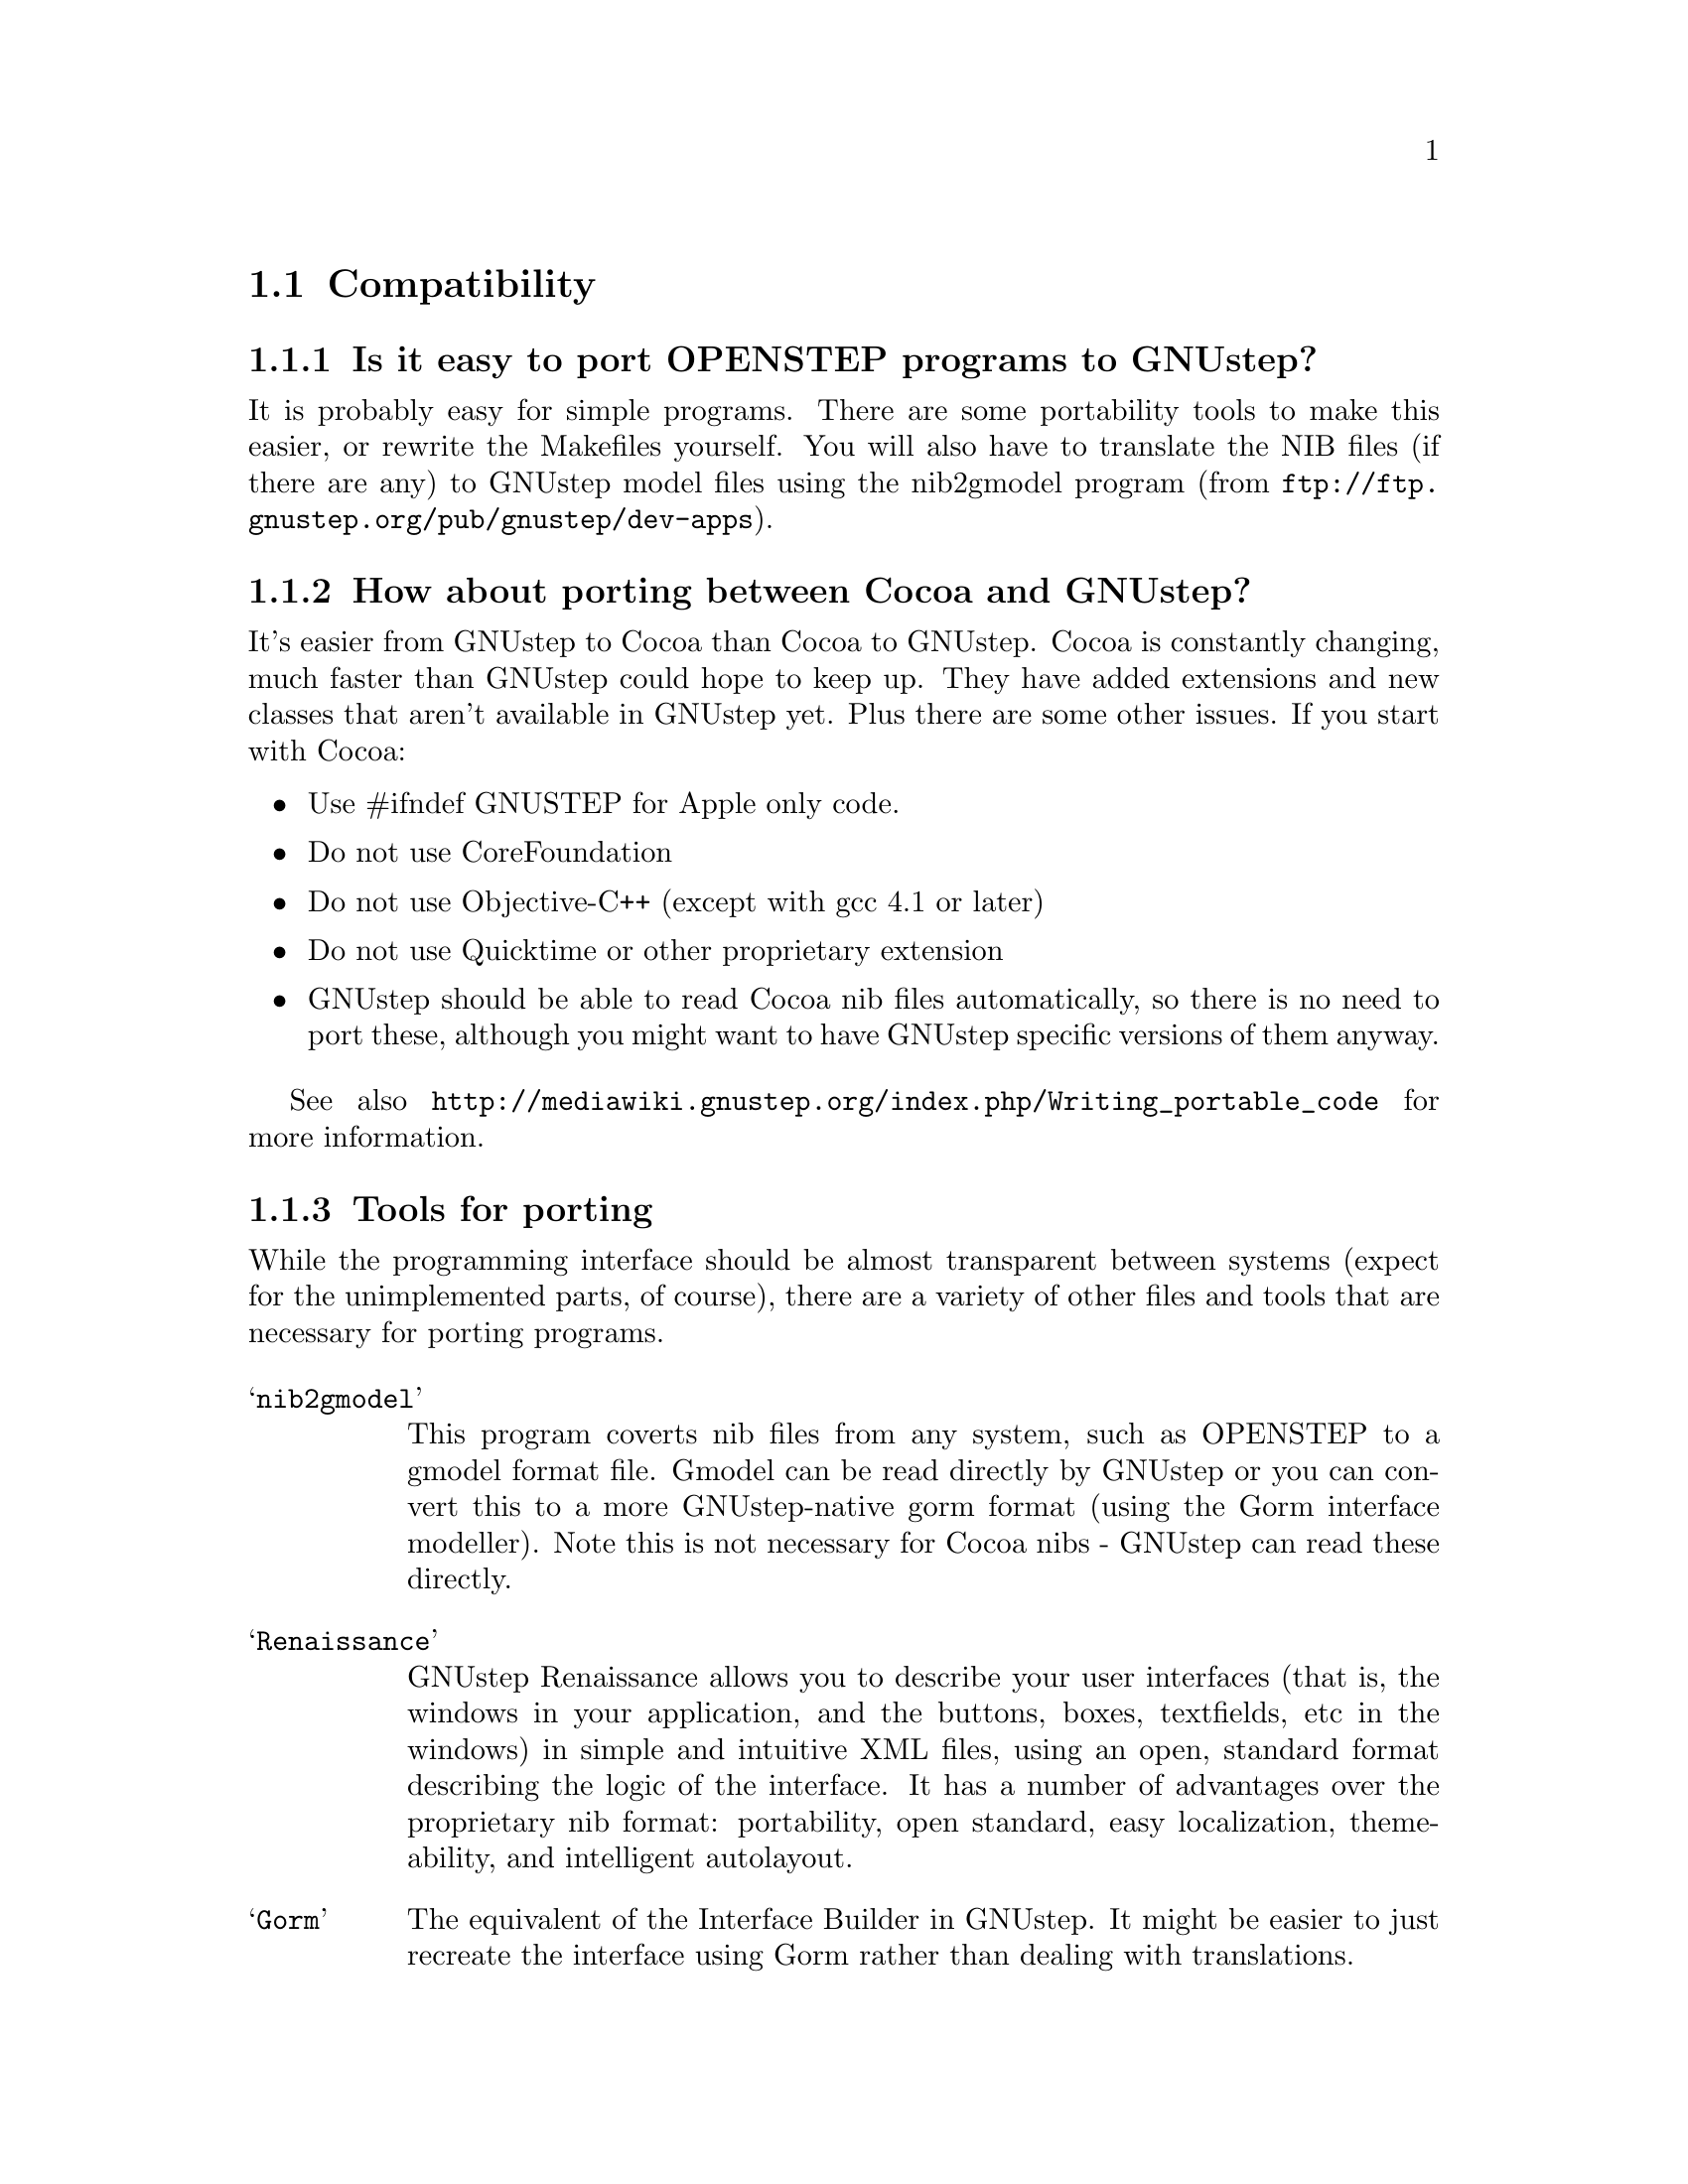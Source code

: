 \input texinfo   @c -*-texinfo-*-
@c A FAQ for GNUstep

@node Top, Compatibility, (dir), (dir)
@chapter GNUstep Frequently Asked Questions with Answers

Last updated @today{}.
Please send corrections to @email{gnustep-maintainer@@gnu.org}. Also look
at the user FAQ for more user oriented questions.

@menu
* Compatibility::               
* Compiling and Developing::    
* GNU Objective C Compiler and Runtime::  
* GNUstep Base Library::        
* GNUstep GUI Library::         
* GNUstep DisplayGhostScript Server::  
@end menu

@c ****************************************************************
@c Compiling
@node Compatibility, Compiling and Developing, Top, Top
@section Compatibility

@menu
* Is it easy to port OPENSTEP programs to GNUstep?::  
* How about porting between Cocoa and GNUstep?::  
* Tools for porting::           
* Can I transfer archived data from GNUstep to Cocoa?::  
* Does distributed objects work between GNUstep and Cocoa?::  
* Is there an Interface Builder for GNUstep?::  
* Can I use my original NIB files?::  
* Can one use the hybrid "Objective-C++"::  
* Is there a plan to support Java/YellowBox Bindings?::  
* What if I compile GNUstep under OPENSTEP/MacOS X?::  
* Is the Objective C API for GTK related?::  
* How about implementing parts of the Application Kit with GTK?::  
@end menu

@node Is it easy to port OPENSTEP programs to GNUstep?, How about porting between Cocoa and GNUstep?, Compatibility, Compatibility
@subsection Is it easy to port OPENSTEP programs to GNUstep?

It is probably easy for simple programs. There are some portability
tools to make this easier, or rewrite
the Makefiles yourself.  You will also have to translate the NIB files
(if there are any) to GNUstep model files using the nib2gmodel program
(from @url{ftp://ftp.gnustep.org/pub/gnustep/dev-apps}).

@node How about porting between Cocoa and GNUstep?, Tools for porting, Is it easy to port OPENSTEP programs to GNUstep?, Compatibility
@subsection How about porting between Cocoa and GNUstep?

It's easier from GNUstep to Cocoa than Cocoa to GNUstep. Cocoa is
constantly changing, much faster than GNUstep could hope to keep
up. They have added extensions and new classes that aren't available in
GNUstep yet. Plus there are some other issues. If you start with
Cocoa:

@itemize @bullet
@item Use #ifndef GNUSTEP for Apple only code.
@item Do not use CoreFoundation
@item Do not use Objective-C++ (except with gcc 4.1 or later)
@item Do not use Quicktime or other proprietary extension
@item GNUstep should be able to read Cocoa nib files automatically, so there
is no need to port these, although you might want to have GNUstep specific
versions of them anyway.
@end itemize

See also @url{http://mediawiki.gnustep.org/index.php/Writing_portable_code}
for more information.

@node Tools for porting, Can I transfer archived data from GNUstep to Cocoa?, How about porting between Cocoa and GNUstep?, Compatibility
@subsection Tools for porting

While the programming interface should be almost transparent between
systems (expect for the unimplemented parts, of course), there are a
variety of other files and tools that are necessary for porting
programs.

@table @samp
@item nib2gmodel
This program coverts nib files from any system, such as OPENSTEP to
a gmodel format file. Gmodel can be read directly by GNUstep or you can
convert this to a more GNUstep-native gorm format (using the Gorm interface
modeller). Note this is not necessary for Cocoa nibs - GNUstep can read these
directly.

@item Renaissance
GNUstep Renaissance allows you to describe your user
interfaces (that is, the windows in your application, and the buttons,
boxes, textfields, etc in the windows) in simple and intuitive XML
files, using an open, standard format describing the logic of the
interface.  It has a number of advantages over the proprietary nib format:
portability, open standard, easy localization, themeability, and 
intelligent autolayout.

@item Gorm
The equivalent of the Interface Builder in GNUstep. It might be easier to
just recreate the interface using Gorm rather than dealing with 
translations.

@item OpenStep2GNUConverter and nfmake
Two programs that allow you to convert PB files to GNUstep makefiles or
compile a program on GNUstep directly from PB files. They probably work
only for OPENSTEP systems and are a little out-of-date.

@item StepTalk
A portable scripting environment that lets your do scripting in almost
any language you like.

@end table

@node Can I transfer archived data from GNUstep to Cocoa?, Does distributed objects work between GNUstep and Cocoa?, Tools for porting, Compatibility
@subsection Can I transfer archived data from GNUstep to Cocoa?

Apple's archiving format is proprietary and not documented, so this
poses a problem for anyone wanting to implement compatibility with it.
However, even if we reverse engineered the format, there are enough
differences between the class and ivar layouts to make this sort of
compatibility difficult. Not to mention the fact that we would
constantly have to keep up with the changes Apple made. 

The new keyed archiving using XML file formats is much more portable,
and GNUstep is trying to maintain compatibility with Apple with this
type of archiving.

@node Does distributed objects work between GNUstep and Cocoa?, Is there an Interface Builder for GNUstep?, Can I transfer archived data from GNUstep to Cocoa?, Compatibility
@subsection Does distributed objects work between GNUstep and Cocoa?

See the answer to the previous question (on archive compatibility) for
why this won't work either.

@node Is there an Interface Builder for GNUstep?, Can I use my original NIB files?, Does distributed objects work between GNUstep and Cocoa?, Compatibility
@subsection Is there an Interface Builder for GNUstep?

There is an Interface Builder for GNUstep called Gorm. A lot of work
has been put into it and it works very well.  You can download it from
the ftp site or via http.  The Project Manager ProjectCenter is also
available.

@node Can I use my original NIB files?, Can one use the hybrid "Objective-C++", Is there an Interface Builder for GNUstep?, Compatibility
@subsection  Can I use my original NIB files?

 No - NeXT/Apple never documented their nib format, so GNUstep supports
both the 'gmodel' format (which stores information as text
(property-lists) and can therefore be edited 'by hand') and binary
archive format (which can be edited by Gorm).  There IS a conversion
tool called nib2gmodel that can be compiled under OPENSTEP to convert
nib files to GNUstep gmodel files.

The current version of gui supports reading nib files created as of 10.2. 
If you have nib files which are older than this, you can convert them by
loading them into Interface Builder, going to the "file" second and saving 
the nib using the "10.2 or later format."

@node Can one use the hybrid "Objective-C++", Is there a plan to support Java/YellowBox Bindings?, Can I use my original NIB files?, Compatibility
@subsection  Can one use the hybrid "Objective-C++"

Yes gcc 4.1 has support for this.

@node Is there a plan to support Java/YellowBox Bindings?, What if I compile GNUstep under OPENSTEP/MacOS X?, Can one use the hybrid "Objective-C++", Compatibility
@subsection  Is there a plan to support the Java/YellowBox Bindings?

Yes. The GNUstep Java library/bridge called JIGS is available now.  JIGS
is a free (LGPL) Java Interface for GNUstep; it can automatically wrap
Objective-C libraries based on GNUstep, making them accessible directly
to the Java programmer as if they were Java libraries. As a side effect,
it is also possible to use the whole engine in the reverse way: JIGS
provides a high level API to allow Objective-C programmers to start java
virtual machines inside GNUstep Objective-C code and access java objects
in the java virtual machine transparently, as if they were objective-C
objects.

@node What if I compile GNUstep under OPENSTEP/MacOS X?, Is the Objective C API for GTK related?, Is there a plan to support Java/YellowBox Bindings?, Compatibility
@subsection  What if I compile GNUstep under OPENSTEP/MacOS X?

GNUstep uses different backends to provide the same functionality as 
Display Postscript.  While someone could write a backend library to 
provide the interface, nobody has bothered to date.

   You can, however, use a GNUstep program with an X11 server running
on MacOSX.

@node Is the Objective C API for GTK related?, How about implementing parts of the Application Kit with GTK?, What if I compile GNUstep under OPENSTEP/MacOS X?, Compatibility
@subsection  Is the Objective C API for GTK related?

  No.  GNUstep applications provide their GUI via the OpenStep
API, which provides fully object-oriented access to GUI manipulation.

  The object-oriented nature of the libraries and language make it much easier
for new users to create their own subclasses rather than simply using the
supplied widgets as in other frameworks.

@node How about implementing parts of the Application Kit with GTK?,  , Is the Objective C API for GTK related?, Compatibility
@subsection  How about implementing parts of the Application Kit with GTK?

  Yes and No - The GNUstep architecture provides a single,
platform-independent, API for handling all aspects of GUI interaction
(implemented in the gstep-gui library), with a backend architecture
that permits you to have different display models (display postscript,
X-windows, win32, berlin ...) while letting you use the same code
for printing as for displaying. Use of GTK in the frontend gui
library would remove some of those advantages without adding any.

That being said, a backend library could be implemented using gtk
if anyone wanted to do so.  Since the frontend library handles most
of the work involved in implementing the OpenStep API, the backend
is a relatively thin layer and the advantages of GTK over direct
xlib or win32 calls is likely to be minimal.  If/when GTK is ported
to more systems, a backend written using it could be a valuable
asset - volunteers are, as always, welcome.


@c ****************************************************************
@c Compiling
@node Compiling and Developing, GNU Objective C Compiler and Runtime, Compatibility, Top
@section Compiling and Developing

@menu
* How can I get started programming?::  
* How can I help with GNUstep?::  
* Helping develop GNUstep::     
* Helping document GNUstep::    
* How do I assign my contribution?::  
* How do I update the task list?::  
* How do I start writing tests?::  
* How do I start writing applications?::  
* How can I help with the GNUstep website?::  
* Why doesn't GDB support Objective-C?::  
@end menu

@node How can I get started programming?, How can I help with GNUstep?, Compiling and Developing, Compiling and Developing
@subsection  How can I get started programming?

  Good question.  Read the tutorials at the GNUstep web site. Also look at
Apple's documentation (pointers in the Resources section on the GNUstep web
site.)

@node How can I help with GNUstep?, Helping develop GNUstep, How can I get started programming?, Compiling and Developing
@subsection  How can I help with GNUstep?

@enumerate
@item Write/debug library code 
@item Write documentation 
@item Update the task list and library headers 
@item Write applications
@end enumerate

Let people know what you are doing.  Break your project up into
the smallest units you can.  Feed back frequent updates to the
maintainers.  Ask questions in the discussion mailing list.

Do remember that any changes beyond a few lines of code (or
documentation) require a disclaimer or copyright assignment to the
Free Software Foundation before they can be incorporated into the
project.  Get in touch with the GNUstep maintainer about this.

Don't start with large-scale reorganization of anything - instead,
get a general idea in mind of what you want to do, and proceed as
much as possible with incremental changes that don't break anything
- that way you can make those incremental changes available to the
rest of the community at frequent intervals.

Don't be afraid to give up - there is no shame in finding out that
you have take on too large/complex a project.  It's much better to
'resign' and take on a smaller job than to just stop without telling
anyone.

Please document the code you add or change (using autogsdoc comments
that begin with a slash and two asterices). But PLEASE, do not copy from
the Apple documentation or any other copyrighted documentation.


@node Helping develop GNUstep, Helping document GNUstep, How can I help with GNUstep?, Compiling and Developing
@subsection  Helping develop GNUstep

There is plenty of unimplemented stuff in the gui library and
backend libraries that volunteers can work on - just browse through
the code and see if it conforms to the documentation.

Specific tasks are noted in the developers section on the GNUstep
website.

Once you have coded something, you could always write a testcase
and documentation for it :-)

@node Helping document GNUstep, How do I assign my contribution?, Helping develop GNUstep, Compiling and Developing
@subsection  Helping document GNUstep

All class documentation is written directly in the source code itself
and translated using the autogsdoc program. See the source code and
documentation for autogsdoc for information on documenting the classes.

Newcomers could write documentation for individual classes by
comparing the OpenStep specification, the MacOS-X documentation,
and the GNUstep source.  Documentation should clearly note where
individual methods are specific to OpenStep, MacOS-X or are GNustep
extensions.

More experienced people could write documentation on general
programming topics, and tutorials for new users.

Anyone willing to write documentation, either tutorials for using
GNUstep, or reference documentation for individual classes, should
either write it in gsdoc or as plain ascii text for someone else to
format into gsdoc.

GNUstep documentation should have copyright assigned to the Free
Software Foundation.

@node How do I assign my contribution?, How do I update the task list?, Helping document GNUstep, Compiling and Developing
@subsection How do I assign my contribution?

Everyone who contributes more than 20 lines of code or so needs to
sign a copyright assignment so that the FSF can have legal control of
the copyright. This makes it easier to defend against any copyright
infringement suits.  Contact the GNUstep maintainer for instructions
on how to do this or download and fill out the form
@url{http://www.gnustep.org/resources/request-assign.future}
(instructions are included).


@node How do I update the task list?, How do I start writing tests?, How do I assign my contribution?, Compiling and Developing
@subsection  How do I update the task list?

 The task list (@url{http://savannah.gnu.org/pm/?group_id=99}) is 
supposed to tell people what jobs are waiting to be done. Feel free to
add to it or update the tasks that are there (you need to create a login
for yourself first).

One job of major importance that pretty much anyone can do is to
look for jobs to add to the task list.  In the case of methods from
the OpenStep specification or the MacOS-X documentation not being
present in the GNUstep libraries, it is also helpful to add the
method prototypes to the library header files.

Send any changes or additions to @email{bug-gnustep@@gnu.org}.

A beginner can look through the MacOS-X documentation, the OpenStep
specification and the GNUstep source and contribute task items.

If a class or method is in MacOS-X and OpenStep but is not in
GNUstep - it's a high priority TODO and should at least be added
to the GNUstep headers and a dummy version added to the source with
a FIXME comment.

If a class or method is in MacOS-X but not OpenStep or GNUstep -
it's a low priority TODO.  It should be added to the GNUstep headers
bracketed in @code{#ifndef STRICT_OPENSTEP}

If a class or method is in OpenStep but not in MacOS-X or GNUstep
- it's a low priority TODO.  It should be added to the GNUstep
headers bracketed in @code{#ifndef STRICT_MACOS_X}

There are a couple of people working on this already, so it's a
good idea to get in touch with Greg, Adam or Richard to coordinate efforts.

@node How do I start writing tests?, How do I start writing applications?, How do I update the task list?, Compiling and Developing
@subsection  How do I start writing tests?

 You can write testcases - where the libraries fail tests, you
could either fix the problem, or add it to the task list.

To write testcases, you need to use svn to install the latest
GNUstep sourcecode you can find. Then checkout the
'gnustep/tools/testsuite' module from svn.

@node How do I start writing applications?, How can I help with the GNUstep website?, How do I start writing tests?, Compiling and Developing
@subsection  How do I start writing applications?

 You can either look at the links on the GNUstep website for
applications that have been started, and email their owners to
volunteer to help, or you can start your own project.

@node How can I help with the GNUstep website?, Why doesn't GDB support Objective-C?, How do I start writing applications?, Compiling and Developing
@subsection  How can I help with the GNUstep website?

Talk to Adam Fedor @email{fedor@@gnu.org}, the maintainer.

The GNUstep website is kept as a CVS module, but the largest portions
of it (the FAQ and the Documentation) are actually
generated from files in the individual GNUstep packages.
Many highly changeable portions are kept on the Wiki, so anyone can change
these (first you need to get write access, though).

If you want to update the FAQ or documentation  - grab
the latest snapshot of the GNUstep core you can find, update it
from the svn repository, and work with the contents of the appropriate
documentation directory.

If you want to work on other parts of the website, you can grab a copy
of the website via anonymous CVS. See
@url{http://savannah.gnu.org/cvs/?group_id=99} for instructions on how
to do that.

The main task with the website is to figure out which bits are
out-of-date (or wrong) and update/mark-as-outdated as required.

@node Why doesn't GDB support Objective-C?,  , How can I help with the GNUstep website?, Compiling and Developing
@subsection Why doesn't GDB support Objective-C?

As of GDB 6.0, gdb supports debugging of Objective-C code.

@c -------------------------------------------------------------------

@node GNU Objective C Compiler and Runtime, GNUstep Base Library, Compiling and Developing, Top
@section GNU Objective C Compiler and Runtime

@menu
* What is the Objective C Runtime?::  
@end menu

@node What is the Objective C Runtime?,  , GNU Objective C Compiler and Runtime, GNU Objective C Compiler and Runtime
@subsection What is the Objective C Runtime?

The Objective C Runtime Library provides C functions and data structures
required to execute an Objective C program. 

The GNU Objective C Runtime Library offers everything NeXT's runtime
does, including Categories, Protocols, @samp{+poseAs:}, thread-safety,
class initialization on demand, delayed loading of classes, and
initialization of static instances (such as @@""-style string objects). 

It also has several differences over NeXT's implementation:

@itemize @bullet

@item GNU's runtime provides ``selector-types'' along with each
selector; NeXT's does not.  A selector-type is a string that describes
the C variable types for the method's return and argument values.  Among
other uses, selector-types is extremely helpful for fast distributed
objects implementations, (see GNUstep Base Library Section, below).

@item Many of the GNU functions have different names than their
corresponding NeXT functions; the GNU names conform to the GNU coding
standards. The GNUstep base library contains a compatibility header that
works with both runtimes. You should use functions there or use OpenStep
Foundation methods/functions instead of the basic
runtime functions so that you code can run with either system.

Apple has recently added new functionality to their runtime, including
built-in exception handling, etc. Hopefully these will be ported to the
GNU runtime in the future.

@end itemize

@c ------------- GNU Compiler and Objective C Runtime Library -------

@node GNUstep Base Library, GNUstep GUI Library, GNU Objective C Compiler and Runtime, Top
@section GNUstep Base Library

@menu
* What is the GNUstep Base Library?::  
* What is base's current state of development?::  
* What are the features of GNU Distributed Objects?::  
@end menu

@node What is the GNUstep Base Library?, What is base's current state of development?, GNUstep Base Library, GNUstep Base Library
@subsection What is the GNUstep Base Library?

The GNUstep Base Library is a library of general-purpose, non-graphical
Objective C objects.  For example, it includes classes for strings,
object collections, byte streams, typed coders, invocations,
notifications, notification dispatchers, moments in time, network ports,
remote object messaging support (distributed objects), event loops, and
random number generators.

It provides functionality that aims to implement the non-graphical
portion of the OpenStep standard (the Foundation library).  

@node What is base's current state of development?, What are the features of GNU Distributed Objects?, What is the GNUstep Base Library?, GNUstep Base Library
@subsection What is its current state of development?

GNUstep base is currently stable and, to the best of our knowledge,
implements all of the OpenStep functionality (except for a few classes
that we feel are not useful). It also implements most all of the new
Cocoa classes. However we do some things, like scripting, differently,
so we don't implement all the Cocoa classes.

@node What are the features of GNU Distributed Objects?,  , What is base's current state of development?, GNUstep Base Library
@subsection What are the features of GNU Distributed Objects?

GNU Distributed Objects has many of the features of other distributed
objects implementations, but, since it is free software, it can be
ported to platforms for which other distributed objects implementations
are not available.

[ NOTE: The GNU distributed object facilities have the same ease-of-use
as Apple's; be warned, however, that they are not compatible with each
other.  They have different class hierarchies, different instance
variables, different method names, different implementation strategies
and different network message formats.  You cannot communicate with a
Apple NSConnection using a GNU NSConnection.  

Here are some differences between GNU distributed objects and Apple's
distributed objects: Apple NSDistantObject asks it's remote
target for the method encoding types and caches the results; GNU
NSDistantObject gets the types directly from the local GNU "typed selector"
mechanism if the information is known locally and only queries the remote
target or caching encoding types when using a method that is not known to
the local process.  The NSProxy for the remote root object always has name
and, once set, you cannot change the root object of a NSConnection; the GNU
Proxy for the remote root object has a target address value just like
all other Proxy's, and you can change the root object as many times as
you like. ].

@c --------------------------GNUstep Base Library----------------------

@node GNUstep GUI Library, GNUstep DisplayGhostScript Server, GNUstep Base Library, Top
@section GNUstep GUI Library

@menu
* What is the GUI Library?::    
* Explain the organization of the front- and back-ends::  
* What is the current state of development of the front-end?::  
* What is the current state of development of the back-ends?::  
@end menu

@node What is the GUI Library?, Explain the organization of the front- and back-ends, GNUstep GUI Library, GNUstep GUI Library
@subsection What is the GUI Library?

The GNUstep GUI Library is a library of objects useful for writing
graphical applications.  For example, it includes classes for drawing
and manipulating graphics objects on the screen: windows, menus,
buttons, sliders, text fields, and events.  There are also many
peripheral classes that offer operating-system-independent interfaces to
images, cursors, colors, fonts, pasteboards, printing.  There are also
workspace support classes such as data links, open/save panels,
context-dependent help, spell checking.

It provides functionality that aims to implement the @samp{AppKit}
portion of the OpenStep standard.  However the implementation has
been written to take advantage of GNUstep enhancements wherever possible.


@node Explain the organization of the front- and back-ends, What is the current state of development of the front-end?, What is the GUI Library?, GNUstep GUI Library
@subsection Explain the organization of the front- and back-ends

The GNUstep GUI Library is divided into a front- and back-end.  The
front-end contains the majority of implementation, but leaves out the
low-level drawing and event code.  A back-end can override whatever
methods necessary in order to implement low-level drawing event
receiving.  Different back-ends will make GNUstep available on various
platforms.  The default GNU back-end will run on top of X Windows.
Other back-ends could allow GNUstep to run on OpenGL and WIN32
graphics/event platforms.  Much work will be saved by this clean
separation between front- and back-end, because it allows different
platforms to share the large amount of front-end code.

@node What is the current state of development of the front-end?, What is the current state of development of the back-ends?, Explain the organization of the front- and back-ends, GNUstep GUI Library
@subsection What is the current state of development of the front-end?

Many of the classes are well implemented, if not thoroughly tested.
See the GNUstep web sites and read status information contained in the
distribution for the most up-to-date information.

@node What is the current state of development of the back-ends?,  , What is the current state of development of the front-end?, GNUstep GUI Library
@subsection What is the current state of development of the back-ends?

There are several backends currently available:

@table @samp
@item xlib
This backend runs on X11 and uses standard xlib
calls for implementing drawing. It works well, but is limited in many
areas due to the limitations of xlib drawing.
@item art
This is a very good backend that draws using the libart package and
freetype with near PostScript quality and functionality. It is currently
the standard backend (as long as the required libraries are installed). 
@item w32
This backend works on Windows and uses basic Windows drawing
@item cairo
An up-and-coming backend. It still relies on unpublished functions in
the cairo library so using it is not for the beginner.
@end table

@c ------------------------- GNUstep GUI Library -----------------------

@node GNUstep DisplayGhostScript Server,  , GNUstep GUI Library, Top
@section GNUstep DisplayGhostScript Server

@menu
* What is the Display Ghostscript Server?::  
* What is DGSs current state of development?::  
* What is the relationship between the Display Ghostscript Server and X Windows?::  
@end menu

@node What is the Display Ghostscript Server?, What is DGSs current state of development?, GNUstep DisplayGhostScript Server, GNUstep DisplayGhostScript Server
@subsection What is the Display Ghostscript Server?

It is a free implementation of a Display PostScript server based on the
GNU Ghostscript program developed by Aladdin Enterprises and now owned by artofcode LLC.

At one point, GNUstep was using this for display purposes. However the
development of DGS has stopped as it is too difficult to maintain and
no one wanted to work on it. Now we are using other means of drawing.

@node What is DGSs current state of development?, What is the relationship between the Display Ghostscript Server and X Windows?, What is the Display Ghostscript Server?, GNUstep DisplayGhostScript Server
@subsection What is its current state of development?

GNU contracted with Aladdin Enterprises to add some key features to GNU
Ghostscript so it could be used as a DPS server. This work has mostly
been done, although Aladdin did not completely finish the work that they
were contracted for.  (Because the work took longer than specified and
was not completed, Aladdin agreed to waive approximately $10,000 in
promised fees for the work that was actually done and delivered.)  DGS
works fairly well with a single context.  Alpha channel and compositing
doesn't work.

Currently, further development on DGS has been abandoned.  The library
based approach using libart, cairo, etc works much better.

@node What is the relationship between the Display Ghostscript Server and X Windows?,  , What is DGSs current state of development?, GNUstep DisplayGhostScript Server
@subsection What is the relationship between the Display Ghostscript Server and X Windows?

Display Ghostscript runs on top of X Windows.

@c ------------------ GNUstep DisplayGhostScript Server ---------------

@bye
\bye
